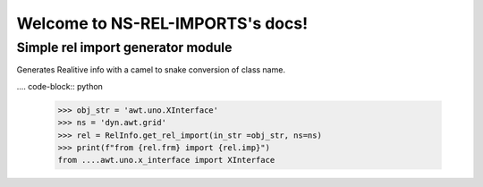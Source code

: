 =================================
Welcome to NS-REL-IMPORTS's docs!
=================================


Simple rel import generator module
==================================

Generates Realitive info with a camel to snake conversion of class name.

.... code-block:: python

    >>> obj_str = 'awt.uno.XInterface'
    >>> ns = 'dyn.awt.grid'
    >>> rel = RelInfo.get_rel_import(in_str =obj_str, ns=ns)
    >>> print(f"from {rel.frm} import {rel.imp}")
    from ....awt.uno.x_interface import XInterface

